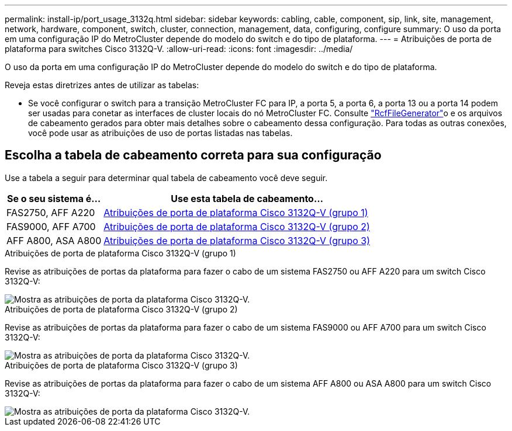 ---
permalink: install-ip/port_usage_3132q.html 
sidebar: sidebar 
keywords: cabling, cable, component, sip, link, site, management, network, hardware, component, switch, cluster, connection, management, data, configuring, configure 
summary: O uso da porta em uma configuração IP do MetroCluster depende do modelo do switch e do tipo de plataforma. 
---
= Atribuições de porta de plataforma para switches Cisco 3132Q-V.
:allow-uri-read: 
:icons: font
:imagesdir: ../media/


[role="lead"]
O uso da porta em uma configuração IP do MetroCluster depende do modelo do switch e do tipo de plataforma.

Reveja estas diretrizes antes de utilizar as tabelas:

* Se você configurar o switch para a transição MetroCluster FC para IP, a porta 5, a porta 6, a porta 13 ou a porta 14 podem ser usadas para conetar as interfaces de cluster locais do nó MetroCluster FC. Consulte link:https://mysupport.netapp.com/site/tools/tool-eula/rcffilegenerator["RcfFileGenerator"^]o e os arquivos de cabeamento gerados para obter mais detalhes sobre o cabeamento dessa configuração. Para todas as outras conexões, você pode usar as atribuições de uso de portas listadas nas tabelas.




== Escolha a tabela de cabeamento correta para sua configuração

Use a tabela a seguir para determinar qual tabela de cabeamento você deve seguir.

[cols="25,75"]
|===
| Se o seu sistema é... | Use esta tabela de cabeamento... 


 a| 
FAS2750, AFF A220
| <<table_1_cisco_3132q,Atribuições de porta de plataforma Cisco 3132Q-V (grupo 1)>> 


| FAS9000, AFF A700 | <<table_2_cisco_3132q,Atribuições de porta de plataforma Cisco 3132Q-V (grupo 2)>> 


| AFF A800, ASA A800 | <<table_3_cisco_3132q,Atribuições de porta de plataforma Cisco 3132Q-V (grupo 3)>> 
|===
.Atribuições de porta de plataforma Cisco 3132Q-V (grupo 1)
Revise as atribuições de portas da plataforma para fazer o cabo de um sistema FAS2750 ou AFF A220 para um switch Cisco 3132Q-V:

image::../media/mcc-ip-cabling-a-fas2750-or-a220-to-a-cisco-3132q-v-switch.png[Mostra as atribuições de porta da plataforma Cisco 3132Q-V.]

.Atribuições de porta de plataforma Cisco 3132Q-V (grupo 2)
Revise as atribuições de portas da plataforma para fazer o cabo de um sistema FAS9000 ou AFF A700 para um switch Cisco 3132Q-V:

image::../media/mcc-ip-cabling-a-fas9000-or-aff-a700-to-a-cisco-3132q-v-switch.png[Mostra as atribuições de porta da plataforma Cisco 3132Q-V.]

.Atribuições de porta de plataforma Cisco 3132Q-V (grupo 3)
Revise as atribuições de portas da plataforma para fazer o cabo de um sistema AFF A800 ou ASA A800 para um switch Cisco 3132Q-V:

image::../media/cabling-an-aff-a800-to-a-cisco-3132q-v-switch.png[Mostra as atribuições de porta da plataforma Cisco 3132Q-V.]
